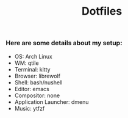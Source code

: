 #+Title: Dotfiles

*** Here are some details about my setup:
- OS: Arch Linux
- WM: qtile
- Terminal: kitty
- Browser: librewolf
- Shell: bash/nushell
- Editor: emacs
- Compositor: none
- Application Launcher: dmenu
- Music: ytfzf

[[https://user-images.githubusercontent.com/21255591/230720926-a623f4df-1d2a-4e36-ba4d-baf1da6fc7d8.png]]

